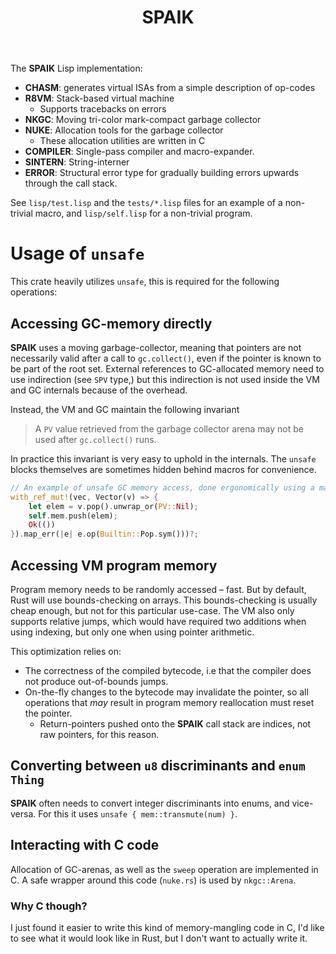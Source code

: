 #+TITLE: SPAIK

The *SPAIK* Lisp implementation:

- *CHASM*: generates virtual ISAs from a simple description of op-codes
- *R8VM*: Stack-based virtual machine
  + Supports tracebacks on errors
- *NKGC*: Moving tri-color mark-compact garbage collector
- *NUKE*: Allocation tools for the garbage collector
  + These allocation utilities are written in C
- *COMPILER*: Single-pass compiler and macro-expander.
- *SINTERN*: String-interner
- *ERROR*: Structural error type for gradually building errors upwards through
  the call stack.

See ~lisp/test.lisp~ and the ~tests/*.lisp~ files for an example of a non-trivial
macro, and ~lisp/self.lisp~ for a non-trivial program.

* Usage of ~unsafe~
This crate heavily utilizes ~unsafe~, this is required for the following
operations:

** Accessing GC-memory directly
*SPAIK* uses a moving garbage-collector, meaning that pointers are not
necessarily valid after a call to ~gc.collect()~, even if the pointer is known
to be part of the root set. External references to GC-allocated memory
need to use indirection (see ~SPV~ type,) but this indirection is not used
inside the VM and GC internals because of the overhead.

Instead, the VM and GC maintain the following invariant

#+begin_quote
A ~PV~ value retrieved from the garbage collector arena may not be used after
~gc.collect()~ runs.
#+end_quote

In practice this invariant is very easy to uphold in the internals. The ~unsafe~
blocks themselves are sometimes hidden behind macros for convenience.

#+begin_src rust
// An example of unsafe GC memory access, done ergonomically using a macro
with_ref_mut!(vec, Vector(v) => {
    let elem = v.pop().unwrap_or(PV::Nil);
    self.mem.push(elem);
    Ok(())
}).map_err(|e| e.op(Builtin::Pop.sym()))?;
#+end_src

** Accessing VM program memory
Program memory needs to be randomly accessed -- fast. But by default, Rust will
use bounds-checking on arrays. This bounds-checking is usually cheap enough, but
not for this particular use-case. The VM also only supports relative jumps,
which would have required two additions when using indexing, but only one when
using pointer arithmetic.

This optimization relies on:

- The correctness of the compiled bytecode, i.e that the compiler does not
  produce out-of-bounds jumps.
- On-the-fly changes to the bytecode may invalidate the pointer, so all
  operations that /may/ result in program memory reallocation must reset the
  pointer.
  + Return-pointers pushed onto the *SPAIK* call stack are indices, not raw pointers, for this
    reason.

** Converting between ~u8~ discriminants and ~enum Thing~
*SPAIK* often needs to convert integer discriminants into enums, and vice-versa.
For this it uses ~unsafe { mem::transmute(num) }~.

** Interacting with C code
Allocation of GC-arenas, as well as the ~sweep~ operation are implemented in C.
A safe wrapper around this code (~nuke.rs~) is used by ~nkgc::Arena~.

*** Why C though?
I just found it easier to write this kind of memory-mangling code in C, I'd like
to see what it would look like in Rust, but I don't want to actually write it.
